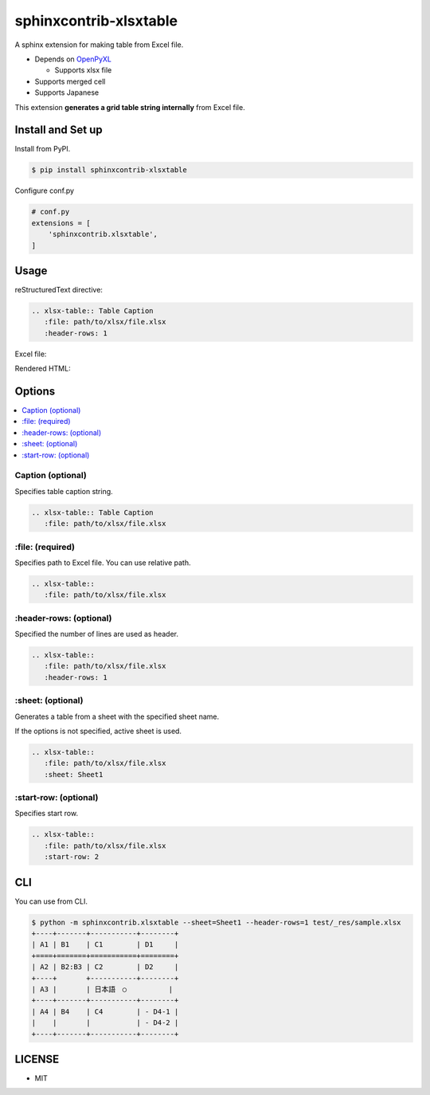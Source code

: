 =======================
sphinxcontrib-xlsxtable
=======================

A sphinx extension for making table from Excel file.

- Depends on `OpenPyXL <https://openpyxl.readthedocs.io/en/stable/>`__

  - Supports xlsx file

- Supports merged cell
- Supports Japanese

This extension **generates a grid table string internally** from Excel file.


Install and Set up
==================

Install from PyPI.

.. code-block::

   $ pip install sphinxcontrib-xlsxtable

Configure conf.py

.. code-block:: python

   # conf.py
   extensions = [
       'sphinxcontrib.xlsxtable',
   ]


Usage
=====

reStructuredText directive:

.. code-block:: rst

   .. xlsx-table:: Table Caption
      :file: path/to/xlsx/file.xlsx
      :header-rows: 1

Excel file:

.. image:: https://raw.githubusercontent.com/kkAyataka/sphinxcontrib-xlsxtable/master/sample-excel.png

Rendered HTML:

.. image:: https://raw.githubusercontent.com/kkAyataka/sphinxcontrib-xlsxtable/master/sample-rendering.png


Options
=======

.. contents::
   :local:


Caption (optional)
------------------

Specifies table caption string.

.. code-block:: rst

   .. xlsx-table:: Table Caption
      :file: path/to/xlsx/file.xlsx


\:file: (required)
------------------

Specifies path to Excel file. You can use relative path.

.. code-block:: rst

   .. xlsx-table::
      :file: path/to/xlsx/file.xlsx


\:header-rows: (optional)
-------------------------

Specified the number of lines are used as header.

.. code-block:: rst

   .. xlsx-table::
      :file: path/to/xlsx/file.xlsx
      :header-rows: 1


\:sheet: (optional)
-------------------

Generates a table from a sheet with the specified sheet name.

If the options is not specified, active sheet is used.

.. code-block:: rst

   .. xlsx-table::
      :file: path/to/xlsx/file.xlsx
      :sheet: Sheet1


\:start-row: (optional)
-----------------------

Specifies start row.

.. code-block:: rst

   .. xlsx-table::
      :file: path/to/xlsx/file.xlsx
      :start-row: 2


CLI
===

You can use from CLI.

.. code-block:: shell

   $ python -m sphinxcontrib.xlsxtable --sheet=Sheet1 --header-rows=1 test/_res/sample.xlsx
   +----+-------+-----------+--------+
   | A1 | B1    | C1        | D1     |
   +====+=======+===========+========+
   | A2 | B2:B3 | C2        | D2     |
   +----+       +-----------+--------+
   | A3 |       | 日本語　○          |
   +----+-------+-----------+--------+
   | A4 | B4    | C4        | - D4-1 |
   |    |       |           | - D4-2 |
   +----+-------+-----------+--------+


LICENSE
=======

- MIT
